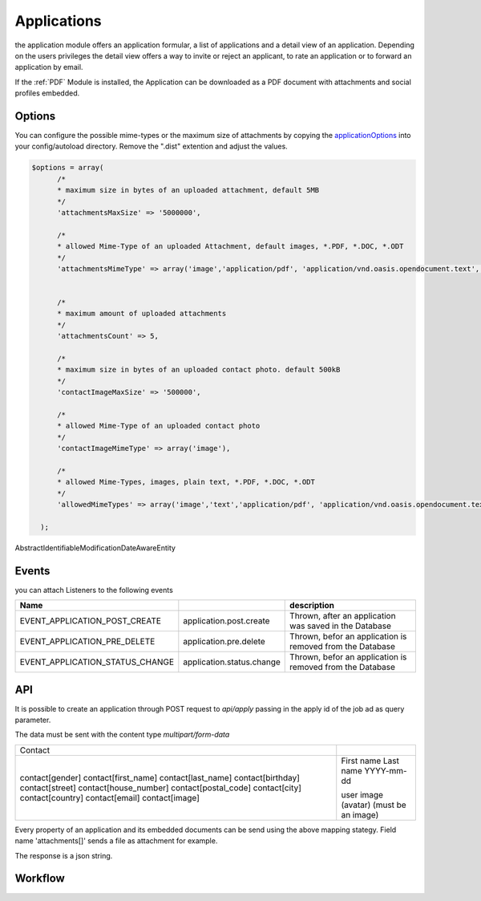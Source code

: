 .. index:: Applications

Applications
------------

.. raw:: html

    <div style="float:right; width: 50%">
    <img src="https://www.transifex.com/projects/p/yawik/resource/applications/chart/image_png"/>
    <br/>translation state of Applications module
    </div>

the application module offers an application formular, a list of applications and
a detail view of an application. Depending on the users privileges the detail
view offers a way to invite or reject an applicant, to rate an application or to
forward an application by email.

If the :ref:`PDF` Module is installed, the Application can be downloaded as a PDF
document with attachments and social profiles embedded.

Options
^^^^^^^

You can configure the possible mime-types or the maximum size of attachments by copying the applicationOptions_ into
your config/autoload directory. Remove the ".dist" extention and adjust the values.

.. _applicationOptions: https://github.com/cross-solution/YAWIK/blob/develop/module/Applications/config/applications.forms.global.php.dist

.. code-block:: php

  $options = array(
        /*
        * maximum size in bytes of an uploaded attachment, default 5MB
        */
        'attachmentsMaxSize' => '5000000',

        /*
        * allowed Mime-Type of an uploaded Attachment, default images, *.PDF, *.DOC, *.ODT
        */
        'attachmentsMimeType' => array('image','application/pdf', 'application/vnd.oasis.opendocument.text', 'application/msword'),


        /*
        * maximum amount of uploaded attachments
        */
        'attachmentsCount' => 5,

        /*
        * maximum size in bytes of an uploaded contact photo. default 500kB
        */
        'contactImageMaxSize' => '500000',

        /*
        * allowed Mime-Type of an uploaded contact photo
        */
        'contactImageMimeType' => array('image'),

        /*
        * allowed Mime-Types, images, plain text, *.PDF, *.DOC, *.ODT
        */
        'allowedMimeTypes' => array('image','text','application/pdf', 'application/vnd.oasis.opendocument.text', 'application/msword'),

    );


AbstractIdentifiableModificationDateAwareEntity

Events
^^^^^^

you can attach Listeners to the following events

+----------------------------------------+---------------------------+-----------------------------------------------------------------------+
|Name                                    |                           | description                                                           |
+========================================+===========================+=======================================================================+
| EVENT_APPLICATION_POST_CREATE          | application.post.create   | Thrown, after an application was saved in the Database                |
+----------------------------------------+---------------------------+-----------------------------------------------------------------------+
| EVENT_APPLICATION_PRE_DELETE           | application.pre.delete    | Thrown, befor an application is removed from the Database             |
+----------------------------------------+---------------------------+-----------------------------------------------------------------------+
| EVENT_APPLICATION_STATUS_CHANGE        | application.status.change | Thrown, befor an application is removed from the Database             |
+----------------------------------------+---------------------------+-----------------------------------------------------------------------+

API
^^^

It is possible to create an application through POST request to
`api/apply` passing in the apply id of the job ad as query parameter.

The data must be sent with the content type `multipart/form-data`


+-----------------------------------------------+------------------------------------------------------------------+
| Contact                                       |                                                                  |
+-----------------------------------------------+------------------------------------------------------------------+
| contact[gender]                               |                                                                  |
| contact[first_name]                           | First name                                                       |
| contact[last_name]                            | Last name                                                        |
| contact[birthday]                             | YYYY-mm-dd                                                       |
| contact[street]                               |                                                                  |
| contact[house_number]                         |                                                                  |
| contact[postal_code]                          |                                                                  |
| contact[city]                                 |                                                                  |
| contact[country]                              |                                                                  |
| contact[email]                                |                                                                  |
| contact[image]                                | user image (avatar) (must be an image)                           |
+-----------------------------------------------+------------------------------------------------------------------+

Every property of an application and its embedded documents can be send using the above mapping stategy.
Field name 'attachments[]' sends a file as attachment for example.

The response is a json string.

.. code-block::
    { "status": "OK" }

    { "status": "Error", "message": "" }




Workflow
^^^^^^^^

